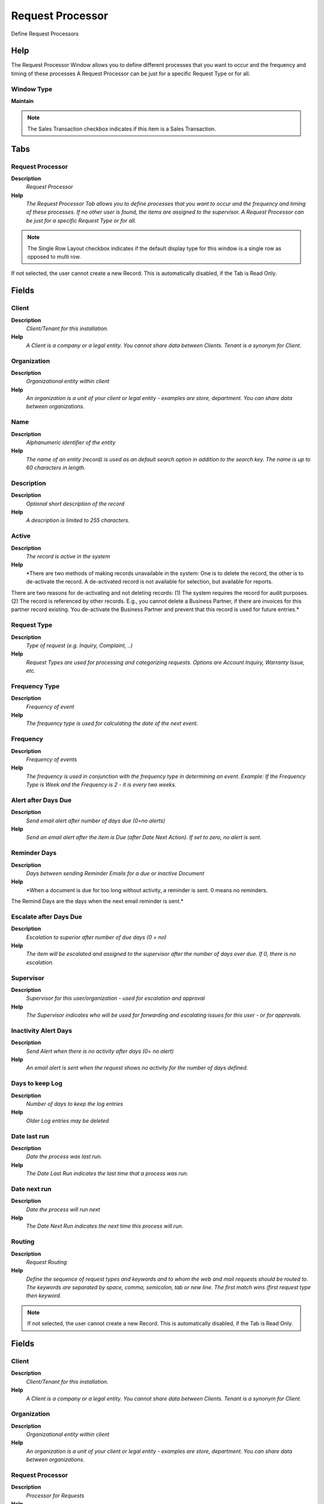 
.. _functional-guide/window/window-request-processor:

=================
Request Processor
=================

Define Request Processors

Help
====
The Request Processor Window allows you to define different processes that you want to occur and the frequency and timing of these processes  A Request Processor can be just for a specific Request Type or for all.

Window Type
-----------
\ **Maintain**\ 

.. note::
    The Sales Transaction checkbox indicates if this item is a Sales Transaction.


Tabs
====

Request Processor
-----------------
\ **Description**\ 
 \ *Request Processor*\ 
\ **Help**\ 
 \ *The Request Processor Tab allows you to define processes that you want to occur and the frequency and timing of these processes. If no other user is found, the items are assigned to the supervisor. A Request Processor can be just for a specific Request Type or for all.*\ 

.. note::
    The Single Row Layout checkbox indicates if the default display type for this window is a single row as opposed to multi row.
If not selected, the user cannot create a new Record.  This is automatically disabled, if the Tab is Read Only.

Fields
======

Client
------
\ **Description**\ 
 \ *Client/Tenant for this installation.*\ 
\ **Help**\ 
 \ *A Client is a company or a legal entity. You cannot share data between Clients. Tenant is a synonym for Client.*\ 

Organization
------------
\ **Description**\ 
 \ *Organizational entity within client*\ 
\ **Help**\ 
 \ *An organization is a unit of your client or legal entity - examples are store, department. You can share data between organizations.*\ 

Name
----
\ **Description**\ 
 \ *Alphanumeric identifier of the entity*\ 
\ **Help**\ 
 \ *The name of an entity (record) is used as an default search option in addition to the search key. The name is up to 60 characters in length.*\ 

Description
-----------
\ **Description**\ 
 \ *Optional short description of the record*\ 
\ **Help**\ 
 \ *A description is limited to 255 characters.*\ 

Active
------
\ **Description**\ 
 \ *The record is active in the system*\ 
\ **Help**\ 
 \ *There are two methods of making records unavailable in the system: One is to delete the record, the other is to de-activate the record. A de-activated record is not available for selection, but available for reports.
There are two reasons for de-activating and not deleting records:
(1) The system requires the record for audit purposes.
(2) The record is referenced by other records. E.g., you cannot delete a Business Partner, if there are invoices for this partner record existing. You de-activate the Business Partner and prevent that this record is used for future entries.*\ 

Request Type
------------
\ **Description**\ 
 \ *Type of request (e.g. Inquiry, Complaint, ..)*\ 
\ **Help**\ 
 \ *Request Types are used for processing and categorizing requests. Options are Account Inquiry, Warranty Issue, etc.*\ 

Frequency Type
--------------
\ **Description**\ 
 \ *Frequency of event*\ 
\ **Help**\ 
 \ *The frequency type is used for calculating the date of the next event.*\ 

Frequency
---------
\ **Description**\ 
 \ *Frequency of events*\ 
\ **Help**\ 
 \ *The frequency is used in conjunction with the frequency type in determining an event. Example: If the Frequency Type is Week and the Frequency is 2 - it is every two weeks.*\ 

Alert after Days Due
--------------------
\ **Description**\ 
 \ *Send email alert after number of days due (0=no alerts)*\ 
\ **Help**\ 
 \ *Send an email alert after the item is Due (after Date Next Action). If set to zero, no alert is sent.*\ 

Reminder Days
-------------
\ **Description**\ 
 \ *Days between sending Reminder Emails for a due or inactive Document*\ 
\ **Help**\ 
 \ *When a document is due for too long without activity, a reminder is sent. 0 means no reminders.
The Remind Days are the days when the next email reminder is sent.*\ 

Escalate after Days Due
-----------------------
\ **Description**\ 
 \ *Escalation to superior after number of due days (0 = no)*\ 
\ **Help**\ 
 \ *The item will be escalated and assigned to the supervisor after the number of days over due. If 0, there is no escalation.*\ 

Supervisor
----------
\ **Description**\ 
 \ *Supervisor for this user/organization - used for escalation and approval*\ 
\ **Help**\ 
 \ *The Supervisor indicates who will be used for forwarding and escalating issues for this user - or for approvals.*\ 

Inactivity Alert Days
---------------------
\ **Description**\ 
 \ *Send Alert when there is no activity after days (0= no alert)*\ 
\ **Help**\ 
 \ *An email alert is sent when the request shows no activity for the number of days defined.*\ 

Days to keep Log
----------------
\ **Description**\ 
 \ *Number of days to keep the log entries*\ 
\ **Help**\ 
 \ *Older Log entries may be deleted*\ 

Date last run
-------------
\ **Description**\ 
 \ *Date the process was last run.*\ 
\ **Help**\ 
 \ *The Date Last Run indicates the last time that a process was run.*\ 

Date next run
-------------
\ **Description**\ 
 \ *Date the process will run next*\ 
\ **Help**\ 
 \ *The Date Next Run indicates the next time this process will run.*\ 

Routing
-------
\ **Description**\ 
 \ *Request Routing*\ 
\ **Help**\ 
 \ *Define the sequence of request types and keywords and to whom the web and mail requests should be routed to. The keywords are separated by space, comma, semicolon, tab or new line. The first match wins (first request type then keyword.*\ 

.. note::
    If not selected, the user cannot create a new Record.  This is automatically disabled, if the Tab is Read Only.

Fields
======

Client
------
\ **Description**\ 
 \ *Client/Tenant for this installation.*\ 
\ **Help**\ 
 \ *A Client is a company or a legal entity. You cannot share data between Clients. Tenant is a synonym for Client.*\ 

Organization
------------
\ **Description**\ 
 \ *Organizational entity within client*\ 
\ **Help**\ 
 \ *An organization is a unit of your client or legal entity - examples are store, department. You can share data between organizations.*\ 

Request Processor
-----------------
\ **Description**\ 
 \ *Processor for Requests*\ 
\ **Help**\ 
 \ *Processor for Requests*\ 

Active
------
\ **Description**\ 
 \ *The record is active in the system*\ 
\ **Help**\ 
 \ *There are two methods of making records unavailable in the system: One is to delete the record, the other is to de-activate the record. A de-activated record is not available for selection, but available for reports.
There are two reasons for de-activating and not deleting records:
(1) The system requires the record for audit purposes.
(2) The record is referenced by other records. E.g., you cannot delete a Business Partner, if there are invoices for this partner record existing. You de-activate the Business Partner and prevent that this record is used for future entries.*\ 

Sequence
--------
\ **Description**\ 
 \ *Method of ordering records; lowest number comes first*\ 
\ **Help**\ 
 \ *The Sequence indicates the order of records*\ 

Request Type
------------
\ **Description**\ 
 \ *Type of request (e.g. Inquiry, Complaint, ..)*\ 
\ **Help**\ 
 \ *Request Types are used for processing and categorizing requests. Options are Account Inquiry, Warranty Issue, etc.*\ 

Keyword
-------
\ **Description**\ 
 \ *Case insensitive keyword*\ 
\ **Help**\ 
 \ *Case insensitive keyword for matching. The individual keywords can be separated by space, comma, semicolon, tab or new line. Do not use filler words like "a", "the". At this point, there are NO text search operators like "or" and "and".*\ 

User/Contact
------------
\ **Description**\ 
 \ *User within the system - Internal or Business Partner Contact*\ 
\ **Help**\ 
 \ *The User identifies a unique user in the system. This could be an internal user or a business partner contact*\ 

Log
---

.. note::
    The Read Only indicates that this field may only be Read.  It may not be updated.

Fields
======

Client
------
\ **Description**\ 
 \ *Client/Tenant for this installation.*\ 
\ **Help**\ 
 \ *A Client is a company or a legal entity. You cannot share data between Clients. Tenant is a synonym for Client.*\ 

Organization
------------
\ **Description**\ 
 \ *Organizational entity within client*\ 
\ **Help**\ 
 \ *An organization is a unit of your client or legal entity - examples are store, department. You can share data between organizations.*\ 

Request Processor
-----------------
\ **Description**\ 
 \ *Processor for Requests*\ 
\ **Help**\ 
 \ *Processor for Requests*\ 

Created
-------
\ **Description**\ 
 \ *Date this record was created*\ 
\ **Help**\ 
 \ *The Created field indicates the date that this record was created.*\ 

Summary
-------
\ **Description**\ 
 \ *Textual summary of this request*\ 
\ **Help**\ 
 \ *The Summary allows free form text entry of a recap of this request.*\ 

Error
-----
\ **Description**\ 
 \ *An Error occurred in the execution*\ 

Reference
---------
\ **Description**\ 
 \ *Reference for this record*\ 
\ **Help**\ 
 \ *The Reference displays the source document number.*\ 

Text Message
------------
\ **Description**\ 
 \ *Text Message*\ 

Description
-----------
\ **Description**\ 
 \ *Optional short description of the record*\ 
\ **Help**\ 
 \ *A description is limited to 255 characters.*\ 
